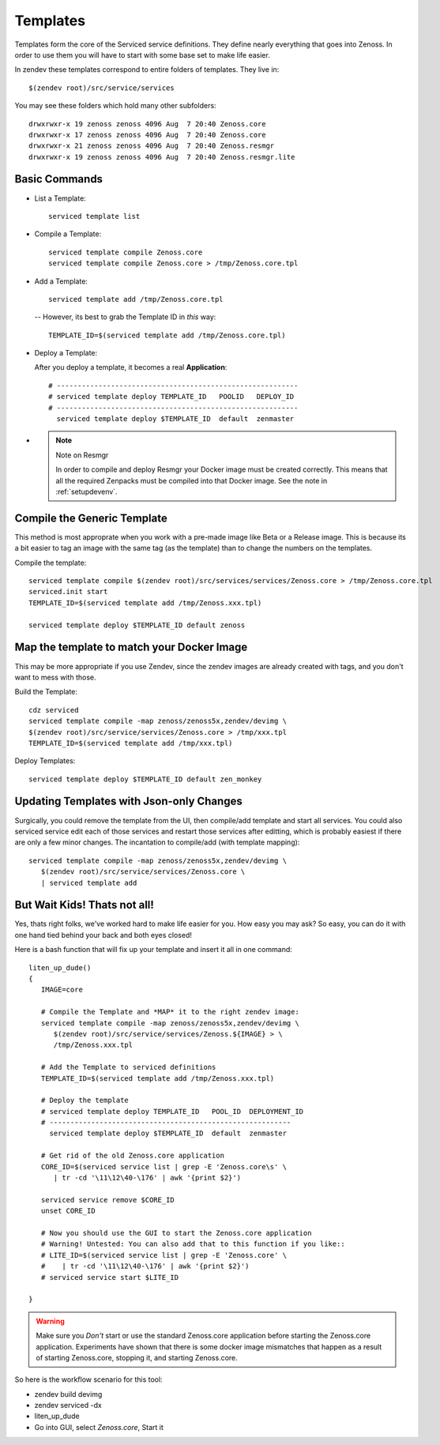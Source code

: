 ==========================
Templates
==========================

Templates form the core of the Serviced service definitions.
They define nearly everything that goes into Zenoss.
In order to use them you will have to start with some base set to make
life easier.

In zendev these templates correspond to entire folders of templates.
They live in::

   $(zendev root)/src/service/services

You may see these folders which hold many other subfolders::
   
   drwxrwxr-x 19 zenoss zenoss 4096 Aug  7 20:40 Zenoss.core
   drwxrwxr-x 17 zenoss zenoss 4096 Aug  7 20:40 Zenoss.core
   drwxrwxr-x 21 zenoss zenoss 4096 Aug  7 20:40 Zenoss.resmgr
   drwxrwxr-x 19 zenoss zenoss 4096 Aug  7 20:40 Zenoss.resmgr.lite

Basic Commands
---------------------

* List a Template:: 
  
   serviced template list

* Compile a Template::

   serviced template compile Zenoss.core
   serviced template compile Zenoss.core > /tmp/Zenoss.core.tpl

* Add a Template::

   serviced template add /tmp/Zenoss.core.tpl

 -- However, its best to grab the Template ID in *this* way::

     TEMPLATE_ID=$(serviced template add /tmp/Zenoss.core.tpl)

* Deploy a Template:

  After you deploy a template, it becomes a real **Application**::

   # ----------------------------------------------------------
   # serviced template deploy TEMPLATE_ID   POOLID   DEPLOY_ID
   # ----------------------------------------------------------
     serviced template deploy $TEMPLATE_ID  default  zenmaster

* .. NOTE:: Note on Resmgr

     In order to compile and deploy Resmgr your Docker image must be created
     correctly. This means that all the required Zenpacks must be compiled into
     that Docker image. See the note in :ref:`setupdevenv`.

Compile the Generic Template
---------------------------------------------------------------------------------

This method is most approprate when you work with a pre-made image like Beta
or a Release image. This is because its a bit easier to tag an image with
the same tag (as the template) than to change the numbers on the templates.

Compile the template::

   serviced template compile $(zendev root)/src/services/services/Zenoss.core > /tmp/Zenoss.core.tpl
   serviced.init start
   TEMPLATE_ID=$(serviced template add /tmp/Zenoss.xxx.tpl)

   serviced template deploy $TEMPLATE_ID default zenoss

Map the template to match your Docker Image
--------------------------------------------------------------------------

This may be more appropriate if you use Zendev, since the zendev images
are already created with tags, and you don't want to mess with those.

Build the Template::

   cdz serviced
   serviced template compile -map zenoss/zenoss5x,zendev/devimg \
   $(zendev root)/src/service/services/Zenoss.core > /tmp/xxx.tpl
   TEMPLATE_ID=$(serviced template add /tmp/xxx.tpl)

Deploy Templates::

   serviced template deploy $TEMPLATE_ID default zen_monkey


Updating Templates with Json-only Changes
------------------------------------------------
Surgically, you could remove the template from the UI, then compile/add
template and start all services. You could also serviced service edit each of
those services and restart those services after editting, which is probably
easiest if there are only a few minor changes. The incantation to
compile/add (with template mapping)::

   serviced template compile -map zenoss/zenoss5x,zendev/devimg \
      $(zendev root)/src/service/services/Zenoss.core \
      | serviced template add

But Wait Kids! Thats not all!
-------------------------------

Yes, thats right folks, we've worked hard to make life easier for you.
How easy you may ask? So easy, you can do it with one hand tied behind
your back and both eyes closed!

Here is a bash function that will fix up your template and insert it all
in one command::

   liten_up_dude()
   {
      IMAGE=core

      # Compile the Template and *MAP* it to the right zendev image:
      serviced template compile -map zenoss/zenoss5x,zendev/devimg \
         $(zendev root)/src/service/services/Zenoss.${IMAGE} > \
         /tmp/Zenoss.xxx.tpl

      # Add the Template to serviced definitions
      TEMPLATE_ID=$(serviced template add /tmp/Zenoss.xxx.tpl)

      # Deploy the template
      # serviced template deploy TEMPLATE_ID   POOL_ID  DEPLOYMENT_ID
      # ----------------------------------------------------------
        serviced template deploy $TEMPLATE_ID  default  zenmaster

      # Get rid of the old Zenoss.core application
      CORE_ID=$(serviced service list | grep -E 'Zenoss.core\s' \
         | tr -cd '\11\12\40-\176' | awk '{print $2}')

      serviced service remove $CORE_ID
      unset CORE_ID

      # Now you should use the GUI to start the Zenoss.core application
      # Warning! Untested: You can also add that to this function if you like::
      # LITE_ID=$(serviced service list | grep -E 'Zenoss.core' \
      #    | tr -cd '\11\12\40-\176' | awk '{print $2}')
      # serviced service start $LITE_ID

   }

.. WARNING::

   Make sure you *Don't* start or use the standard Zenoss.core application
   before starting the Zenoss.core application. Experiments have shown
   that there is some docker image mismatches that happen as a result of
   starting Zenoss.core, stopping it, and starting Zenoss.core.

So here is the workflow scenario for this tool:

* zendev build devimg
* zendev serviced -dx
* liten_up_dude
* Go into GUI, select *Zenoss.core*, Start it

